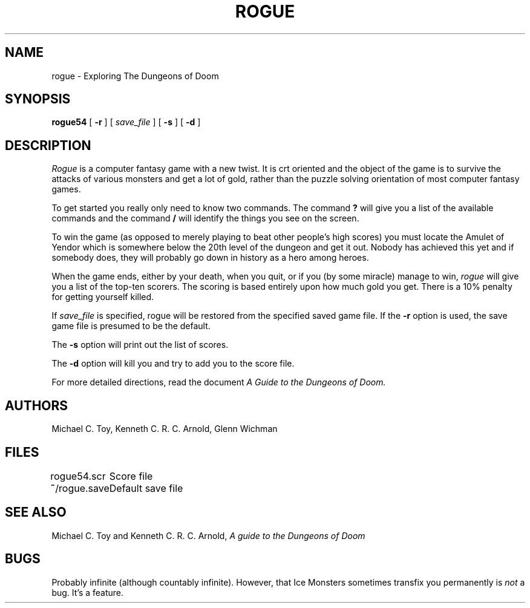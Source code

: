 .\"
.\" @(#)rogue.6	6.2 (Berkeley) 5/6/86
.\"
.\" Rogue: Exploring the Dungeons of Doom
.\" Copyright (C) 1980-1983, 1985, 1986 Michael Toy, Ken Arnold and Glenn Wichman
.\" All rights reserved.
.\"
.\" See the file LICENSE.TXT for full copyright and licensing information.
.\"
.TH ROGUE 6 "May 6, 1986"
.UC 4
.SH NAME
rogue \- Exploring The Dungeons of Doom
.SH SYNOPSIS
.B rogue54
[
.B \-r
]
[
.I save_file
]
[
.B \-s
]
[
.B \-d
]
.SH DESCRIPTION
.PP
.I Rogue
is a computer fantasy game with a new twist.  It is crt oriented and the
object of the game is to survive the attacks of various monsters and get
a lot of gold, rather than the puzzle solving orientation of most computer
fantasy games.
.PP
To get started you really only need to know two commands.  The command
.B ?
will give you a list of the available commands and the command
.B /
will identify the things you see on the screen.
.PP
To win the game (as opposed to merely playing to beat other people's high
scores) you must locate the Amulet of Yendor which is somewhere below
the 20th level of the dungeon and get it out.  Nobody has achieved this
yet and if somebody does, they will probably go down in history as a hero
among heroes.
.PP
When the game ends, either by your death, when you quit, or if you (by
some miracle) manage to win,
.I rogue
will give you a list of the top-ten scorers.  The scoring is based entirely
upon how much gold you get.  There is a 10% penalty for getting yourself
killed.
.PP
If
.I save_file
is specified,
rogue will be restored from the specified saved game file.
If the
.B \-r
option is used, the save game file is presumed to be the default.
.PP
The
.B \-s
option will print out the list of scores.
.PP
The
.B \-d
option will kill you and try to add you to the score file.
.PP
For more detailed directions, read the document
.I "A Guide to the Dungeons of Doom."
.SH AUTHORS
Michael C. Toy,
Kenneth C. R. C. Arnold,
Glenn Wichman
.SH FILES
.DT
.ta \w'rogue54.scr\ \ \ 'u
rogue54.scr	Score file
.br
\fB~\fP/rogue.save	Default save file
.SH SEE ALSO
Michael C. Toy
and
Kenneth C. R. C. Arnold,
.I "A guide to the Dungeons of Doom"
.SH BUGS
.PP
Probably infinite
(although countably infinite).
However,
that Ice Monsters sometimes transfix you permanently is
.I not
a bug.
It's a feature.
